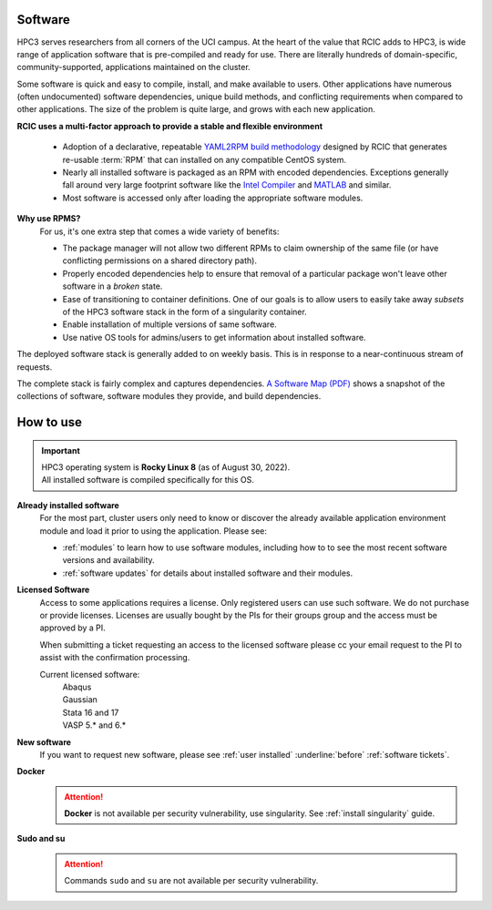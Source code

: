 .. _software:

Software 
=========

HPC3 serves researchers from all corners of the UCI campus. At the heart of the value that RCIC adds 
to HPC3, is wide range of application software that is pre-compiled and ready for use. There are 
literally hundreds of domain-specific, community-supported, applications maintained on the cluster.

Some software is quick and easy to compile, install, and make available to users. Other applications 
have numerous (often undocumented) software dependencies, unique build methods, and conflicting 
requirements when compared to other applications.
The size of the problem is quite large, and grows with each new application.

**RCIC uses a multi-factor approach to provide a stable and flexible environment**

  * Adoption of a declarative, repeatable
    `YAML2RPM build methodology <https://github.com/RCIC-UCI-Public/yaml2rpm>`_ designed by RCIC  that
    generates re-usable :term:`RPM` that can installed on any compatible CentOS system.
  * Nearly all installed software is packaged as an RPM with encoded dependencies.
    Exceptions generally fall around very large footprint software like the
    `Intel Compiler <https://software.intel.com/content/www/us/en/develop/tools/compilers.html>`_
    and `MATLAB <https://www.mathworks.com>`_ and similar.
  * Most software is accessed only after loading the
    appropriate software modules.


**Why use RPMS?**
  For us, it's one extra step that comes a wide variety of benefits:

  * The package manager will not allow two different RPMs to claim ownership of the same file
    (or have conflicting permissions on a shared directory path).
  * Properly encoded dependencies help to ensure that removal of a particular package won't leave other software in a *broken* state.
  * Ease of transitioning to container definitions. One of our goals is to allow users to easily take away *subsets* of 
    the HPC3 software stack in the form of a singularity container.
  * Enable installation of  multiple versions of same software.
  * Use native OS tools for admins/users to get information about installed software.

The deployed software stack is generally added to on weekly basis. This is in response to a near-continuous
stream of requests. 

The complete stack is fairly complex and captures dependencies. 
`A Software Map (PDF) </_static/software-latest.pdf>`_ shows a snapshot
of the collections of software, software modules they provide, and build dependencies.

.. _software use:

How to use
==========

.. important:: | HPC3 operating system is **Rocky Linux 8** (as of August 30, 2022).
               | All installed software is compiled specifically for this OS.

**Already installed software**
  For the most part, cluster users only need to know or discover the
  already available application environment module and load
  it prior to using the application. Please see:

  * :ref:`modules` to learn how to use software modules, including 
    how to to see the most recent software versions and availability. 
  * :ref:`software updates` for details about installed software and their modules.

**Licensed Software**
  Access to some applications requires a license. Only registered users can
  use such software. We do not purchase or provide licenses.
  Licenses are usually bought by the PIs for their groups group and the access must be approved by a PI.

  When submitting a ticket requesting an access to the licensed software
  please cc your email request to the PI to assist with the confirmation processing.

  Current licensed software:
    | Abaqus
    | Gaussian
    | Stata 16 and 17
    | VASP 5.* and 6.*


**New software**
  If you want to request new software, please see :ref:`user installed` :underline:`before` :ref:`software tickets`.

**Docker**
  .. attention:: **Docker** is not available per security vulnerability, use
                 singularity. See :ref:`install singularity` guide.

**Sudo and su**
  .. attention:: Commands ``sudo`` and ``su`` are not available per security vulnerability.



